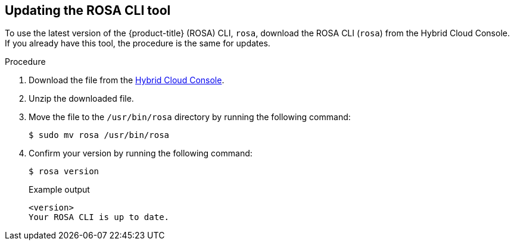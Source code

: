 // Module included in the following assemblies:
//
// * rosa_release_notes/rosa-release-notes.adoc

:_mod-docs-content-type: PROCEDURE
[id="updating_rosa_cli{context}"]
== Updating the ROSA CLI tool

To use the latest version of the {product-title} (ROSA) CLI, `rosa`, download the ROSA CLI (`rosa`) from the Hybrid Cloud Console. If you already have this tool, the procedure is the same for updates.

.Procedure

. Download the file from the link:https://console.redhat.com/openshift/downloads[Hybrid Cloud Console].

. Unzip the downloaded file.

. Move the file to the `/usr/bin/rosa` directory by running the following command:
+
[source,terminal]
----
$ sudo mv rosa /usr/bin/rosa
----

. Confirm your version by running the following command:
+
[source,terminal]
----
$ rosa version
----
+
.Example output

[source,terminal]
----
<version>
Your ROSA CLI is up to date.
----

//Potential step 4: In the terminal, type `chmod a+x /usr/bin/rosa` to make the ROSA binary you downloaded executable.
